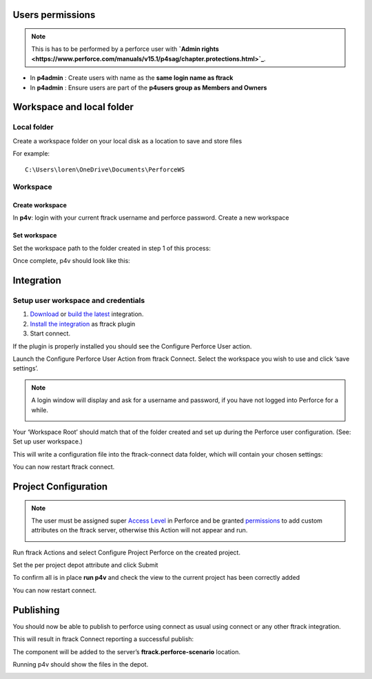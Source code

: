 
Users permissions
=================

.. note::

    This is has to be performed by a perforce user with **`Admin rights <https://www.perforce.com/manuals/v15.1/p4sag/chapter.protections.html>`_**.

* In **p4admin** : Create users with name as the **same login name as ftrack**
* In **p4admin** : Ensure users are part of the **p4users group as Members and Owners**

.. image:: /image/user-permissions.png


Workspace and local folder
==========================

Local folder
------------

Create a workspace folder on your local disk as a location to save and store files


For example::

    C:\Users\loren\OneDrive\Documents\PerforceWS


Workspace
---------

Create workspace
................

In **p4v**: login with your current ftrack username and perforce password.
Create a new workspace

.. image:: /image/new-workspace.png


Set workspace
.............

Set the workspace path to the folder created in step 1 of this process:


.. image:: /image/workspace-setup.png



Once complete, p4v should look like this:

.. image:: /image/workspace-setup-done.png


Integration
===========

Setup user workspace and credentials
------------------------------------

#. `Download <https://www.ftrack.com/en/portfolio/perforce>`_ or `build the latest <https://bitbucket.org/ftrack/ftrack-perforce-location/src>`_ integration.
#. `Install the integration <https://help.ftrack.com/en/articles/3504354-ftrack-connect-plugins-discovery-installation-and-update>`_ as ftrack plugin
#. Start connect.

If the plugin is properly installed you should see the Configure Perforce User action.

.. image:: /image/connect-startup.png

Launch the Configure Perforce User Action from ftrack Connect. Select the workspace you wish to use and click ‘save settings’.

.. image:: /image/user-setup-workspace-connect.png


.. note::

    A login window will display and ask for a username and password, if you have not logged into Perforce for a while.

    .. image:: /image/reenter-pass.png


Your ‘Workspace Root’ should match that of the folder created and set up during the Perforce user configuration.
(See: Set up user workspace.)

.. image:: /image/user-setup-workspace-connect-done.png


This will write a configuration file into the ftrack-connect data folder, which will contain your chosen settings:

.. image:: /image/config-result.png


You can now restart ftrack connect.


Project Configuration
=====================

.. note::

    The user must be assigned super `Access Level <https://www.perforce.com/manuals/v15.1/p4sag/chapter.protections.html>`_  in Perforce and be granted
    `permissions <https://help.ftrack.com/en/articles/1040544-managing-permissions-and-roles>`_ to add custom attributes on the ftrack server,
    otherwise this Action will not appear and run.


    .. image:: /image/permissions.png


Run ftrack Actions and select Configure Project Perforce on the created project.

.. image:: /image/configure-project-action.png

Set the per project depot attribute and click Submit

.. image:: /image/per-project-depot.png

To confirm all is in place **run p4v** and check the view to the current project has been correctly added

.. image:: /image/view-configuration.png

You can now restart connect.


Publishing
==========

You should now be able to publish to perforce using connect as usual using connect or any other ftrack integration.

.. image:: /image/connect-publish.png

This will result in ftrack Connect reporting a successful publish:

.. image:: /image/connect-publish-result.png

The component will be added to the server’s **ftrack.perforce-scenario** location.

.. image:: /image/connect-publish-result-server.png

Running p4v should show the files in the depot.

.. image:: /image/p4v-successful-publish.png


